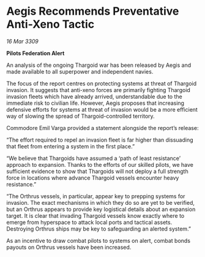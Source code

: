 * Aegis Recommends Preventative Anti-Xeno Tactic

/16 Mar 3309/

*Pilots Federation Alert* 

An analysis of the ongoing Thargoid war has been released by Aegis and made available to all superpower and independent navies. 

The focus of the report centres on protecting systems at threat of Thargoid invasion. It suggests that anti-xeno forces are primarily fighting Thargoid invasion fleets which have already arrived, understandable due to the immediate risk to civilian life. However, Aegis proposes that increasing defensive efforts for systems at threat of invasion would be a more efficient way of slowing the spread of Thargoid-controlled territory. 

Commodore Emil Varga provided a statement alongside the report’s release: 

“The effort required to repel an invasion fleet is far higher than dissuading that fleet from entering a system in the first place.” 

“We believe that Thargoids have assumed a ‘path of least resistance’ approach to expansion. Thanks to the efforts of our skilled pilots, we have sufficient evidence to show that Thargoids will not deploy a full strength force in locations where advance Thargoid vessels encounter heavy resistance.” 

“The Orthrus vessels, in particular, appear key to prepping systems for invasion. The exact mechanisms in which they do so are yet to be verified, but an Orthrus appears to provide key logistical details about an expansion target. It is clear that invading Thargoid vessels know exactly where to emerge from hyperspace to attack local ports and tactical assets. Destroying Orthrus ships may be key to safeguarding an alerted system.” 

As an incentive to draw combat pilots to systems on alert, combat bonds payouts on Orthrus vessels have been increased.